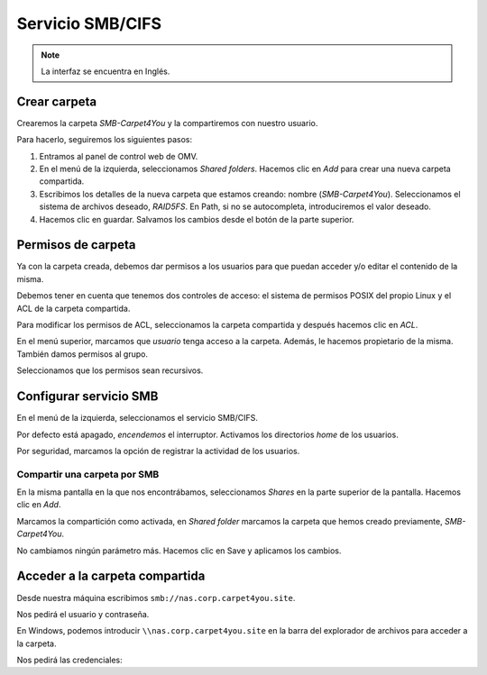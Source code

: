 ##################
Servicio SMB/CIFS
##################

.. note::

    La interfaz se encuentra en Inglés.


Crear carpeta
=============

Crearemos la carpeta *SMB-Carpet4You* y la compartiremos con nuestro usuario. 

Para hacerlo, seguiremos los siguientes pasos:

#. Entramos al panel de control web de OMV.
#. En el menú de la izquierda, seleccionamos *Shared folders*. Hacemos clic en *Add* para crear una nueva carpeta compartida. 
#. Escribimos los detalles de la nueva carpeta que estamos creando: nombre (*SMB-Carpet4You*). Seleccionamos el sistema de archivos deseado, *RAID5FS*. En Path, si no se autocompleta, introduciremos el valor deseado. 
#. Hacemos clic en guardar. Salvamos los cambios desde el botón de la parte superior. 

Permisos de carpeta
====================

Ya con la carpeta creada, debemos dar permisos a los usuarios para que puedan acceder y/o editar el contenido de la misma. 

Debemos tener en cuenta que tenemos dos controles de acceso: el sistema de permisos POSIX del propio Linux y el ACL de la carpeta compartida. 

Para modificar los permisos de ACL, seleccionamos la carpeta compartida y después hacemos clic en *ACL*. 

En el menú superior, marcamos que *usuario* tenga acceso a la carpeta. Además, le hacemos propietario de la misma. También damos permisos al grupo. 

Seleccionamos que los permisos sean recursivos.


Configurar servicio SMB
=======================

En el menú de la izquierda, seleccionamos el servicio SMB/CIFS. 

Por defecto está apagado, *encendemos* el interruptor. Activamos los directorios *home* de los usuarios. 

Por seguridad, marcamos la opción de registrar la actividad de los usuarios. 


Compartir una carpeta por SMB
-----------------------------

En la misma pantalla en la que nos encontrábamos, seleccionamos *Shares* en la parte superior de la pantalla. Hacemos clic en *Add*.

Marcamos la compartición como activada, en *Shared folder* marcamos la carpeta que hemos creado previamente, *SMB-Carpet4You*. 

No cambiamos ningún parámetro más. Hacemos clic en Save y aplicamos los cambios. 


Acceder a la carpeta compartida
================================

Desde nuestra máquina escribimos ``smb://nas.corp.carpet4you.site``.

Nos pedirá el usuario y contraseña. 

.. raw:: html

    <div style="position: relative; margin: 2em; padding-bottom: 5%; height: 0; overflow: hidden; max-width: 100%; height: auto;">
       <img src="https://raw.githubusercontent.com/gonzaleztroyano/ASIR2-SYAD-P1/main/docs/source/images/nas/nas28.png" alt="Captura de pantalla durante la importación del certificado.">
    </div>

En Windows, podemos introducir ``\\nas.corp.carpet4you.site`` en la barra del explorador de archivos para acceder a la carpeta. 

Nos pedirá las credenciales:

.. raw:: html

    <div style="position: relative; margin: 2em; padding-bottom: 5%; height: 0; overflow: hidden; max-width: 100%; height: auto;">
       <img src="https://raw.githubusercontent.com/gonzaleztroyano/ASIR2-SYAD-P1/main/docs/source/images/nas/nas29.png" alt="Captura de pantalla pidiendo credenciales.">
    </div>

.. raw:: html

    <div style="position: relative; margin: 2em; padding-bottom: 5%; height: 0; overflow: hidden; max-width: 100%; height: auto;">
       <img src="https://raw.githubusercontent.com/gonzaleztroyano/ASIR2-SYAD-P1/main/docs/source/images/nas/nas30.png" alt="Captura de pantalla con la carpeta compartida.">
    </div>